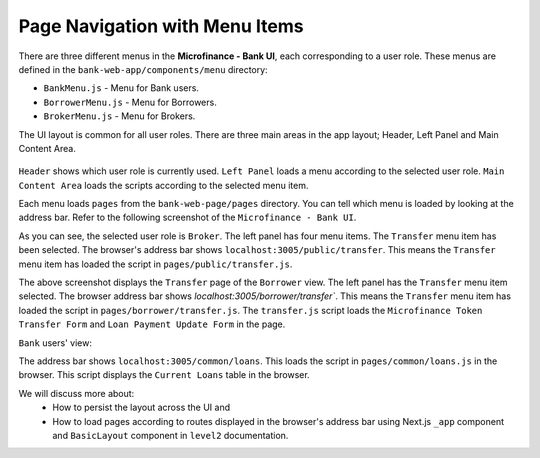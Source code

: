 Page Navigation with Menu Items
===============================

There are three different menus in the **Microfinance - Bank UI**, each corresponding to a user role.
These menus are defined in the ``bank-web-app/components/menu`` directory:

* ``BankMenu.js`` - Menu for Bank users.
* ``BorrowerMenu.js`` - Menu for Borrowers.
* ``BrokerMenu.js`` - Menu for Brokers.

The UI layout is common for all user roles.
There are three main areas in the app layout; Header, Left Panel and Main Content Area. 

.. figure:: ../images/layout_components.png

``Header`` shows which user role is currently used.
``Left Panel`` loads a menu according to the selected user role.
``Main Content Area`` loads the scripts according to the selected menu item.

Each menu loads ``pages`` from the ``bank-web-page/pages`` directory.
You can tell which menu is loaded by looking at the address bar.
Refer to the following screenshot of the ``Microfinance - Bank UI``.

.. image:: ../images/broker_first_page.png

As you can see, the selected user role is ``Broker``. The left panel has four menu items. The ``Transfer`` menu item has been selected.
The browser's address bar shows ``localhost:3005/public/transfer``. 
This means the ``Transfer`` menu item has loaded the script in ``pages/public/transfer.js``.

.. image:: ../images/borrower_first_page.png

The above screenshot displays the ``Transfer`` page of the ``Borrower`` view.
The left panel has the ``Transfer`` menu item selected.
The browser address bar shows `localhost:3005/borrower/transfer``. 
This means the ``Transfer`` menu item has loaded the script in ``pages/borrower/transfer.js``.
The ``transfer.js`` script loads the ``Microfinance Token Transfer Form`` and ``Loan Payment Update Form`` in the page.

``Bank`` users' view:

.. image:: ../images/bank_first_page.png

The address bar shows ``localhost:3005/common/loans``.
This loads the script in ``pages/common/loans.js`` in the browser.
This script displays the ``Current Loans`` table in the browser.

We will discuss more about:
 - How to persist the layout across the UI and
 - How to load pages according to routes displayed in the browser's address bar using Next.js ``_app`` component and ``BasicLayout`` component in ``level2`` documentation.
